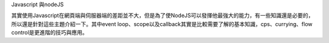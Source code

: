 Javascript 與nodeJS

其實使用Javascript在網頁端與伺服器端的差距並不大，但是為了使NodeJS可以發揮他最強大的能力，有一些知識還是必要的，所以還是針對這些主題介紹一下。其中event loop、scope以及callback其實是比較需要了解的基本知識，cps、currying、flow control是更進階的技巧與應用。
